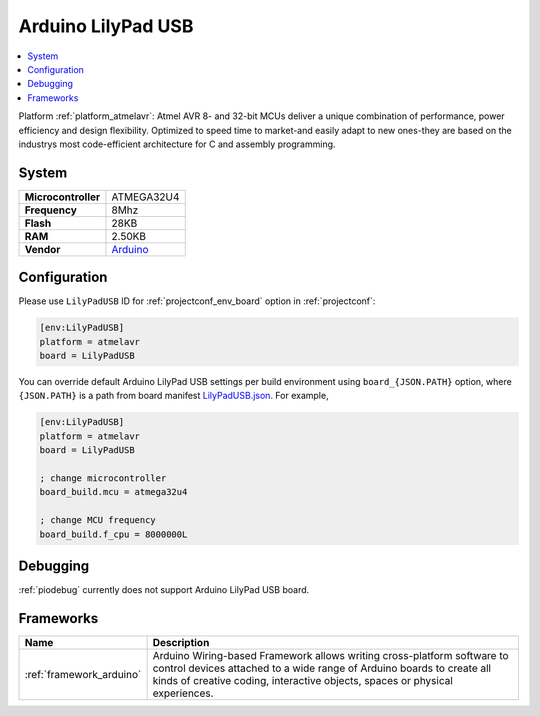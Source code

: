 ..  Copyright (c) 2014-present PlatformIO <contact@platformio.org>
    Licensed under the Apache License, Version 2.0 (the "License");
    you may not use this file except in compliance with the License.
    You may obtain a copy of the License at
       http://www.apache.org/licenses/LICENSE-2.0
    Unless required by applicable law or agreed to in writing, software
    distributed under the License is distributed on an "AS IS" BASIS,
    WITHOUT WARRANTIES OR CONDITIONS OF ANY KIND, either express or implied.
    See the License for the specific language governing permissions and
    limitations under the License.

.. _board_atmelavr_LilyPadUSB:

Arduino LilyPad USB
===================

.. contents::
    :local:

Platform :ref:`platform_atmelavr`: Atmel AVR 8- and 32-bit MCUs deliver a unique combination of performance, power efficiency and design flexibility. Optimized to speed time to market-and easily adapt to new ones-they are based on the industrys most code-efficient architecture for C and assembly programming.

System
------

.. list-table::

  * - **Microcontroller**
    - ATMEGA32U4
  * - **Frequency**
    - 8Mhz
  * - **Flash**
    - 28KB
  * - **RAM**
    - 2.50KB
  * - **Vendor**
    - `Arduino <http://arduino.cc/en/Main/ArduinoBoardLilyPadUSB?utm_source=platformio&utm_medium=docs>`__


Configuration
-------------

Please use ``LilyPadUSB`` ID for :ref:`projectconf_env_board` option in :ref:`projectconf`:

.. code-block:: ini

  [env:LilyPadUSB]
  platform = atmelavr
  board = LilyPadUSB

You can override default Arduino LilyPad USB settings per build environment using
``board_{JSON.PATH}`` option, where ``{JSON.PATH}`` is a path from
board manifest `LilyPadUSB.json <https://github.com/platformio/platform-atmelavr/blob/master/boards/LilyPadUSB.json>`_. For example,

.. code-block:: ini

  [env:LilyPadUSB]
  platform = atmelavr
  board = LilyPadUSB

  ; change microcontroller
  board_build.mcu = atmega32u4

  ; change MCU frequency
  board_build.f_cpu = 8000000L

Debugging
---------
:ref:`piodebug` currently does not support Arduino LilyPad USB board.

Frameworks
----------
.. list-table::
    :header-rows:  1

    * - Name
      - Description

    * - :ref:`framework_arduino`
      - Arduino Wiring-based Framework allows writing cross-platform software to control devices attached to a wide range of Arduino boards to create all kinds of creative coding, interactive objects, spaces or physical experiences.